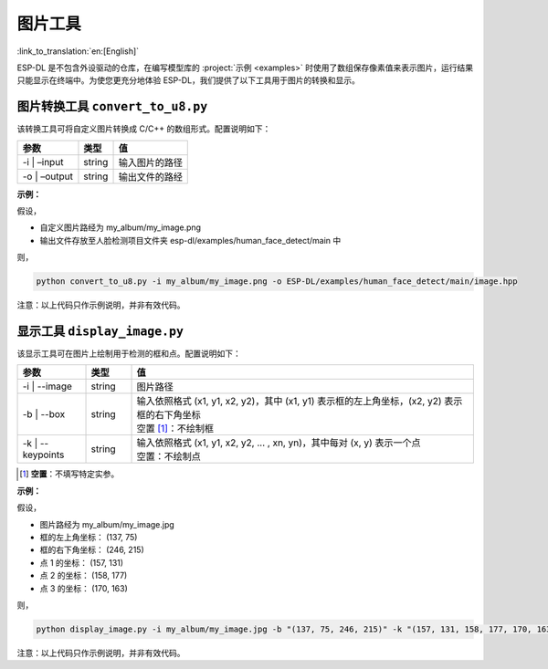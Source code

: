 图片工具
============

:link_to_translation:`en:[English]`

ESP-DL 是不包含外设驱动的仓库，在编写模型库的 :project:`示例 <examples>` 时使用了数组保存像素值来表示图片，运行结果只能显示在终端中。为使您更充分地体验 ESP-DL，我们提供了以下工具用于图片的转换和显示。

图片转换工具 ``convert_to_u8.py``
------------------------------------

该转换工具可将自定义图片转换成 C/C++ 的数组形式。配置说明如下：

============= ====== ==============
参数          类型   值
============= ====== ==============
-i \| –input  string 输入图片的路径
-o \| –output string 输出文件的路经
============= ====== ==============

**示例：**

假设，

-  自定义图片路经为 my_album/my_image.png
-  输出文件存放至人脸检测项目文件夹 esp-dl/examples/human_face_detect/main 中

则，

.. code:: shell

   python convert_to_u8.py -i my_album/my_image.png -o ESP-DL/examples/human_face_detect/main/image.hpp

注意：以上代码只作示例说明，并非有效代码。

显示工具 ``display_image.py``
---------------------------------

该显示工具可在图片上绘制用于检测的框和点。配置说明如下：

.. list-table::
    :header-rows: 1
    :widths: 15 10 75
    :align: center

    * - 参数
      - 类型
      - 值
    * - -i | --image
      - string
      - 图片路径
    * - -b | --box
      - string
      - | 输入依照格式 (x1, y1, x2, y2)，其中 (x1, y1) 表示框的左上角坐标，(x2, y2) 表示框的右下角坐标
        | 空置 [1]_：不绘制框
    * - -k | --keypoints
      - string
      - | 输入依照格式 (x1, y1, x2, y2, ... , xn, yn)，其中每对 (x, y) 表示一个点
        | 空置：不绘制点

.. [1] **空置**：不填写特定实参。

**示例：**

假设，

-  图片路经为 my_album/my_image.jpg
-  框的左上角坐标： (137, 75)
-  框的右下角坐标： (246, 215)
-  点 1 的坐标： (157, 131)
-  点 2 的坐标： (158, 177)
-  点 3 的坐标： (170, 163)

则，

.. code:: shell

   python display_image.py -i my_album/my_image.jpg -b "(137, 75, 246, 215)" -k "(157, 131, 158, 177, 170, 163)"

注意：以上代码只作示例说明，并非有效代码。
